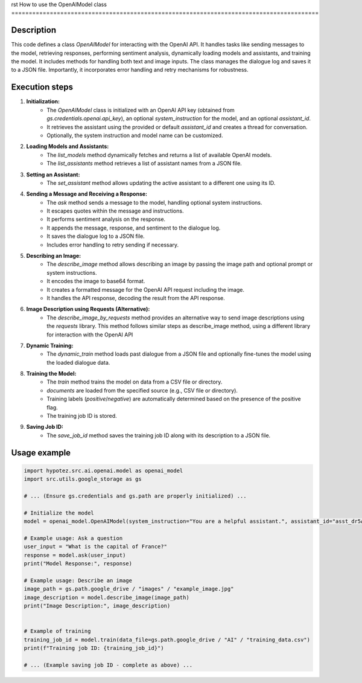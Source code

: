 rst
How to use the OpenAIModel class
========================================================================================

Description
-------------------------
This code defines a class `OpenAIModel` for interacting with the OpenAI API.  It handles tasks like sending messages to the model, retrieving responses, performing sentiment analysis, dynamically loading models and assistants, and training the model.  It includes methods for handling both text and image inputs.  The class manages the dialogue log and saves it to a JSON file.  Importantly, it incorporates error handling and retry mechanisms for robustness.

Execution steps
-------------------------
1. **Initialization:**
    - The `OpenAIModel` class is initialized with an OpenAI API key (obtained from `gs.credentials.openai.api_key`), an optional `system_instruction` for the model, and an optional `assistant_id`.
    - It retrieves the assistant using the provided or default `assistant_id` and creates a thread for conversation.
    - Optionally, the system instruction and model name can be customized.
2. **Loading Models and Assistants:**
    - The `list_models` method dynamically fetches and returns a list of available OpenAI models.
    - The `list_assistants` method retrieves a list of assistant names from a JSON file.
3. **Setting an Assistant:**
    - The `set_assistant` method allows updating the active assistant to a different one using its ID.
4. **Sending a Message and Receiving a Response:**
    - The `ask` method sends a message to the model, handling optional system instructions.
    - It escapes quotes within the message and instructions.
    - It performs sentiment analysis on the response.
    - It appends the message, response, and sentiment to the dialogue log.
    - It saves the dialogue log to a JSON file.  
    - Includes error handling to retry sending if necessary.
5. **Describing an Image:**
    - The `describe_image` method allows describing an image by passing the image path and optional prompt or system instructions.
    - It encodes the image to base64 format.
    - It creates a formatted message for the OpenAI API request including the image.
    - It handles the API response, decoding the result from the API response.
6. **Image Description using Requests (Alternative):**
    - The `describe_image_by_requests` method provides an alternative way to send image descriptions using the `requests` library. This method follows similar steps as describe_image method, using a different library for interaction with the OpenAI API
7. **Dynamic Training:**
    - The `dynamic_train` method loads past dialogue from a JSON file and optionally fine-tunes the model using the loaded dialogue data.
8. **Training the Model:**
    - The `train` method trains the model on data from a CSV file or directory.
    - `documents` are loaded from the specified source (e.g., CSV file or directory).
    - Training labels (`positive`/`negative`) are automatically determined based on the presence of the positive flag.
    - The training job ID is stored.
9. **Saving Job ID:**
    - The `save_job_id` method saves the training job ID along with its description to a JSON file.

Usage example
-------------------------
.. code-block:: python

    import hypotez.src.ai.openai.model as openai_model
    import src.utils.google_storage as gs

    # ... (Ensure gs.credentials and gs.path are properly initialized) ...

    # Initialize the model
    model = openai_model.OpenAIModel(system_instruction="You are a helpful assistant.", assistant_id="asst_dr5AgQnhhhnef5OSMzQ9zdk9")

    # Example usage: Ask a question
    user_input = "What is the capital of France?"
    response = model.ask(user_input)
    print("Model Response:", response)

    # Example usage: Describe an image
    image_path = gs.path.google_drive / "images" / "example_image.jpg"
    image_description = model.describe_image(image_path)
    print("Image Description:", image_description)
    

    # Example of training
    training_job_id = model.train(data_file=gs.path.google_drive / "AI" / "training_data.csv")
    print(f"Training job ID: {training_job_id}")

    # ... (Example saving job ID - complete as above) ...